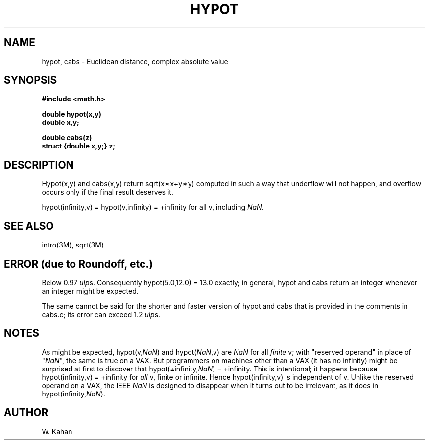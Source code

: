 .\" Copyright (c) 1985 Regents of the University of California.
.\" All rights reserved.  The Berkeley software License Agreement
.\" specifies the terms and conditions for redistribution.
.\"
.\"	@(#)hypot.3	6.4 (Berkeley) 9/11/85
.\"
.TH HYPOT 3M  ""
.UC 4
.ds up \fIulp\fR
.ds nn \fINaN\fR
.SH NAME
hypot, cabs \- Euclidean distance, complex absolute value
.SH SYNOPSIS
.nf
.B #include <math.h>
.PP
.B double hypot(x,y)
.B double x,y;
.PP
.B double cabs(z)
.B struct {double x,y;} z;
.fi
.SH DESCRIPTION
Hypot(x,y) and cabs(x,y) return sqrt(x\(**x+y\(**y)
computed in such a way that underflow will not happen, and overflow
occurs only if the final result deserves it.
.PP
.if n \
hypot(infinity,v) = hypot(v,infinity) = +infinity for all v, 
.if t \
hypot(\(if,v) = hypot(v,\(if) = +\(if for all v, 
including \*(nn.
.SH SEE ALSO
intro(3M), sqrt(3M)
.SH ERROR (due to Roundoff, etc.)
Below 0.97 \*(ups.  Consequently hypot(5.0,12.0)\0=\013.0 exactly;
in general, hypot and cabs return an integer whenever an
integer might be expected.
.PP
The same cannot be said for the shorter and faster version of hypot
and cabs that is provided in the comments in cabs.c; its error can
exceed 1.2 \*(ups.
.SH NOTES
As might be expected, hypot(v,\*(nn) and hypot(\*(nn,v) are \*(nn for all
\fIfinite\fR v; with "reserved operand" in place of "\*(nn", the
same is true on a VAX.  But programmers on machines other than a VAX
(it has no
.if n \
infinity)
.if t \
\(if)
might be surprised at first to discover that
.if n \
hypot(\(+-infinity,\*(nn) = +infinity.
.if t \
hypot(\(+-\(if,\*(nn) = +\(if.
This is intentional; it happens because
.if n \
hypot(infinity,v) = +infinity
.if t \
hypot(\(if,v) = +\(if
for \fIall\fR v, finite or infinite.
Hence
.if n \
hypot(infinity,v)
.if t \
hypot(\(if,v)
is independent of v.
Unlike the reserved operand on a VAX, the IEEE \*(nn is designed to
disappear when it turns out to be irrelevant, as it does in
.if n \
hypot(infinity,\*(nn).
.if t \
hypot(\(if,\*(nn).
.SH AUTHOR
W. Kahan

